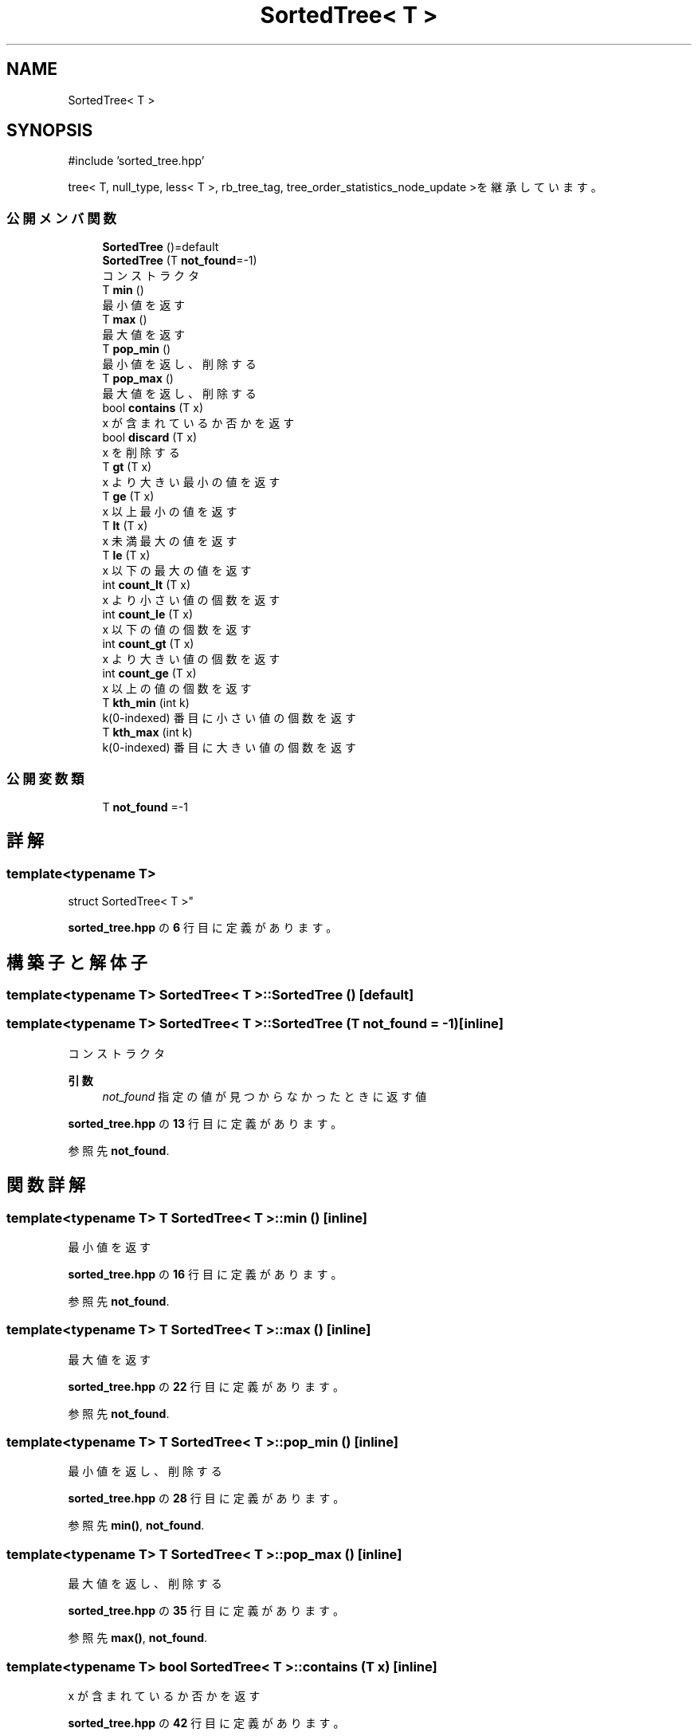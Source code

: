 .TH "SortedTree< T >" 3 "Kyopro Library" \" -*- nroff -*-
.ad l
.nh
.SH NAME
SortedTree< T >
.SH SYNOPSIS
.br
.PP
.PP
\fR#include 'sorted_tree\&.hpp'\fP
.PP
tree< T, null_type, less< T >, rb_tree_tag, tree_order_statistics_node_update >を継承しています。
.SS "公開メンバ関数"

.in +1c
.ti -1c
.RI "\fBSortedTree\fP ()=default"
.br
.ti -1c
.RI "\fBSortedTree\fP (T \fBnot_found\fP=\-1)"
.br
.RI "コンストラクタ "
.ti -1c
.RI "T \fBmin\fP ()"
.br
.RI "最小値を返す "
.ti -1c
.RI "T \fBmax\fP ()"
.br
.RI "最大値を返す "
.ti -1c
.RI "T \fBpop_min\fP ()"
.br
.RI "最小値を返し、削除する "
.ti -1c
.RI "T \fBpop_max\fP ()"
.br
.RI "最大値を返し、削除する "
.ti -1c
.RI "bool \fBcontains\fP (T x)"
.br
.RI "x が含まれているか否かを返す "
.ti -1c
.RI "bool \fBdiscard\fP (T x)"
.br
.RI "x を削除する "
.ti -1c
.RI "T \fBgt\fP (T x)"
.br
.RI "x より大きい最小の値を返す "
.ti -1c
.RI "T \fBge\fP (T x)"
.br
.RI "x 以上最小の値を返す "
.ti -1c
.RI "T \fBlt\fP (T x)"
.br
.RI "x 未満最大の値を返す "
.ti -1c
.RI "T \fBle\fP (T x)"
.br
.RI "x 以下の最大の値を返す "
.ti -1c
.RI "int \fBcount_lt\fP (T x)"
.br
.RI "x より小さい値の個数を返す "
.ti -1c
.RI "int \fBcount_le\fP (T x)"
.br
.RI "x 以下の値の個数を返す "
.ti -1c
.RI "int \fBcount_gt\fP (T x)"
.br
.RI "x より大きい値の個数を返す "
.ti -1c
.RI "int \fBcount_ge\fP (T x)"
.br
.RI "x 以上の値の個数を返す "
.ti -1c
.RI "T \fBkth_min\fP (int k)"
.br
.RI "k(0-indexed) 番目に小さい値の個数を返す "
.ti -1c
.RI "T \fBkth_max\fP (int k)"
.br
.RI "k(0-indexed) 番目に大きい値の個数を返す "
.in -1c
.SS "公開変数類"

.in +1c
.ti -1c
.RI "T \fBnot_found\fP =\-1"
.br
.in -1c
.SH "詳解"
.PP 

.SS "template<typename T>
.br
struct SortedTree< T >"
.PP
 \fBsorted_tree\&.hpp\fP の \fB6\fP 行目に定義があります。
.SH "構築子と解体子"
.PP 
.SS "template<typename T> \fBSortedTree\fP< T >\fB::SortedTree\fP ()\fR [default]\fP"

.SS "template<typename T> \fBSortedTree\fP< T >\fB::SortedTree\fP (T not_found = \fR\-1\fP)\fR [inline]\fP"

.PP
コンストラクタ 
.PP
\fB引数\fP
.RS 4
\fInot_found\fP 指定の値が見つからなかったときに返す値 
.RE
.PP

.PP
 \fBsorted_tree\&.hpp\fP の \fB13\fP 行目に定義があります。
.PP
参照先 \fBnot_found\fP\&.
.SH "関数詳解"
.PP 
.SS "template<typename T> T \fBSortedTree\fP< T >::min ()\fR [inline]\fP"

.PP
最小値を返す 
.PP
 \fBsorted_tree\&.hpp\fP の \fB16\fP 行目に定義があります。
.PP
参照先 \fBnot_found\fP\&.
.SS "template<typename T> T \fBSortedTree\fP< T >::max ()\fR [inline]\fP"

.PP
最大値を返す 
.PP
 \fBsorted_tree\&.hpp\fP の \fB22\fP 行目に定義があります。
.PP
参照先 \fBnot_found\fP\&.
.SS "template<typename T> T \fBSortedTree\fP< T >::pop_min ()\fR [inline]\fP"

.PP
最小値を返し、削除する 
.PP
 \fBsorted_tree\&.hpp\fP の \fB28\fP 行目に定義があります。
.PP
参照先 \fBmin()\fP, \fBnot_found\fP\&.
.SS "template<typename T> T \fBSortedTree\fP< T >::pop_max ()\fR [inline]\fP"

.PP
最大値を返し、削除する 
.PP
 \fBsorted_tree\&.hpp\fP の \fB35\fP 行目に定義があります。
.PP
参照先 \fBmax()\fP, \fBnot_found\fP\&.
.SS "template<typename T> bool \fBSortedTree\fP< T >::contains (T x)\fR [inline]\fP"

.PP
x が含まれているか否かを返す 
.PP
 \fBsorted_tree\&.hpp\fP の \fB42\fP 行目に定義があります。
.SS "template<typename T> bool \fBSortedTree\fP< T >::discard (T x)\fR [inline]\fP"

.PP
x を削除する 
.PP
 \fBsorted_tree\&.hpp\fP の \fB45\fP 行目に定義があります。
.SS "template<typename T> T \fBSortedTree\fP< T >::gt (T x)\fR [inline]\fP"

.PP
x より大きい最小の値を返す 
.PP
 \fBsorted_tree\&.hpp\fP の \fB53\fP 行目に定義があります。
.PP
参照先 \fBnot_found\fP\&.
.SS "template<typename T> T \fBSortedTree\fP< T >::ge (T x)\fR [inline]\fP"

.PP
x 以上最小の値を返す 
.PP
 \fBsorted_tree\&.hpp\fP の \fB60\fP 行目に定義があります。
.PP
参照先 \fBnot_found\fP\&.
.SS "template<typename T> T \fBSortedTree\fP< T >::lt (T x)\fR [inline]\fP"

.PP
x 未満最大の値を返す 
.PP
 \fBsorted_tree\&.hpp\fP の \fB67\fP 行目に定義があります。
.PP
参照先 \fBnot_found\fP\&.
.SS "template<typename T> T \fBSortedTree\fP< T >::le (T x)\fR [inline]\fP"

.PP
x 以下の最大の値を返す 
.PP
 \fBsorted_tree\&.hpp\fP の \fB74\fP 行目に定義があります。
.PP
参照先 \fBnot_found\fP\&.
.SS "template<typename T> int \fBSortedTree\fP< T >::count_lt (T x)\fR [inline]\fP"

.PP
x より小さい値の個数を返す 
.PP
 \fBsorted_tree\&.hpp\fP の \fB81\fP 行目に定義があります。
.SS "template<typename T> int \fBSortedTree\fP< T >::count_le (T x)\fR [inline]\fP"

.PP
x 以下の値の個数を返す 
.PP
 \fBsorted_tree\&.hpp\fP の \fB84\fP 行目に定義があります。
.SS "template<typename T> int \fBSortedTree\fP< T >::count_gt (T x)\fR [inline]\fP"

.PP
x より大きい値の個数を返す 
.PP
 \fBsorted_tree\&.hpp\fP の \fB87\fP 行目に定義があります。
.SS "template<typename T> int \fBSortedTree\fP< T >::count_ge (T x)\fR [inline]\fP"

.PP
x 以上の値の個数を返す 
.PP
 \fBsorted_tree\&.hpp\fP の \fB90\fP 行目に定義があります。
.SS "template<typename T> T \fBSortedTree\fP< T >::kth_min (int k)\fR [inline]\fP"

.PP
k(0-indexed) 番目に小さい値の個数を返す 
.PP
 \fBsorted_tree\&.hpp\fP の \fB93\fP 行目に定義があります。
.SS "template<typename T> T \fBSortedTree\fP< T >::kth_max (int k)\fR [inline]\fP"

.PP
k(0-indexed) 番目に大きい値の個数を返す 
.PP
 \fBsorted_tree\&.hpp\fP の \fB96\fP 行目に定義があります。
.SH "メンバ詳解"
.PP 
.SS "template<typename T> T \fBSortedTree\fP< T >::not_found =\-1"

.PP
 \fBsorted_tree\&.hpp\fP の \fB8\fP 行目に定義があります。

.SH "著者"
.PP 
 Kyopro Libraryのソースコードから抽出しました。
